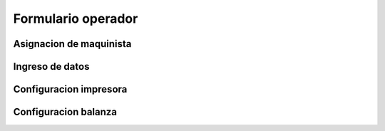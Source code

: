 ===================
Formulario operador
===================

********************************
Asignacion de maquinista
********************************

********************************
Ingreso de datos	
********************************

********************************
Configuracion impresora
********************************

********************************
Configuracion balanza
********************************